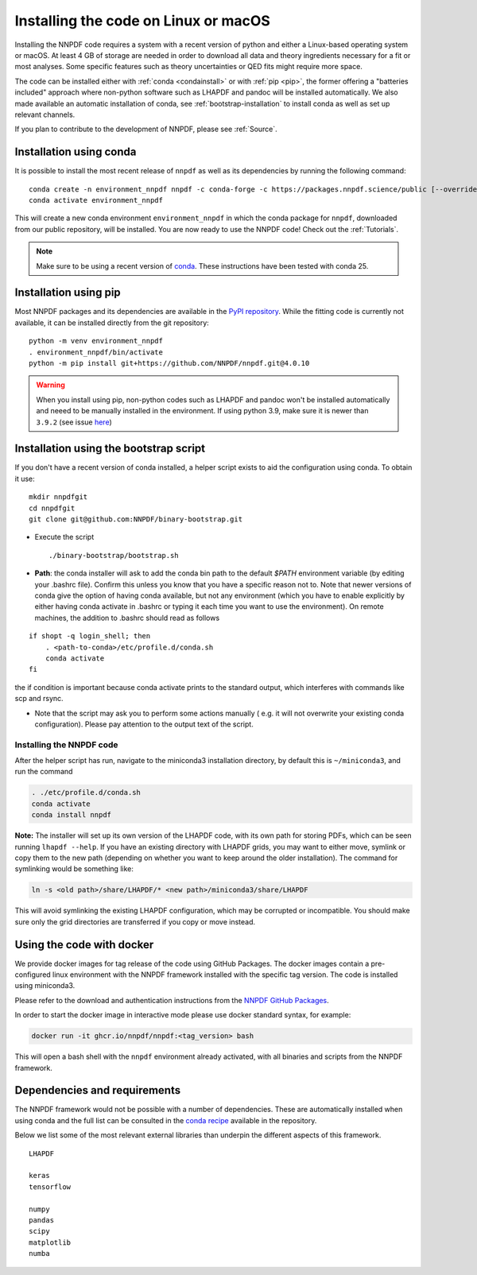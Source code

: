 Installing the code on Linux or macOS
=====================================

Installing the NNPDF code requires a system with a recent version of python and
either a Linux-based operating system or macOS.
At least 4 GB of storage are needed in order to download all data and theory ingredients
necessary for a fit or most analyses.
Some specific features such as theory uncertainties or QED fits might require more space.

The code can be installed either with :ref:`conda <condainstall>` or with :ref:`pip <pip>`,
the former offering a "batteries included" approach where non-python software
such as LHAPDF and pandoc will be installed automatically.
We also made available an automatic installation of conda, see :ref:`bootstrap-installation`
to install conda as well as set up relevant channels.


If you plan to contribute to the development of NNPDF, please see :ref:`Source`.


.. _condainstall:

Installation using conda
------------------------

It is possible to install the most recent release of ``nnpdf`` as well as its dependencies
by running the following command:

::

  conda create -n environment_nnpdf nnpdf -c conda-forge -c https://packages.nnpdf.science/public [--override-channels]
  conda activate environment_nnpdf


This will create a new conda environment ``environment_nnpdf`` in which the conda package for ``nnpdf``,
downloaded from our public repository, will be installed.
You are now ready to use the NNPDF code! Check out the :ref:`Tutorials`.

.. note::

   Make sure to be using a recent version of `conda <https://docs.anaconda.com/miniconda/install/>`_. These instructions have been tested with conda 25.



.. _pip:

Installation using pip
----------------------

Most NNPDF packages and its dependencies are available in the `PyPI repository <https://pypi.org>`_.
While the fitting code is currently not available, it can be installed directly from the git repository:

::

  python -m venv environment_nnpdf
  . environment_nnpdf/bin/activate
  python -m pip install git+https://github.com/NNPDF/nnpdf.git@4.0.10


.. warning::

   When you install using pip, non-python codes such as LHAPDF and pandoc won't be installed automatically and neeed to be manually installed in the environment. If using python 3.9, make sure it is newer than ``3.9.2`` (see issue `here <https://github.com/NNPDF/reportengine/pull/69>`_)

.. _bootstrap-installation:

Installation using the bootstrap script
---------------------------------------


If you don't have a recent version of conda installed,
a helper script exists to aid the configuration using conda. To obtain it use:

::

       mkdir nnpdfgit
       cd nnpdfgit
       git clone git@github.com:NNPDF/binary-bootstrap.git

-  Execute the script

   ::

        ./binary-bootstrap/bootstrap.sh

-  **Path**: the conda installer will ask to add the conda bin path to
   the default *$PATH* environment variable (by editing your .bashrc
   file). Confirm this unless you know that you have a specific reason
   not to. Note that newer versions of conda give the option of having
   conda available, but not any environment (which you have to enable
   explicitly by either having conda activate in .bashrc or typing it
   each time you want to use the environment). On remote machines, the
   addition to .bashrc should read as follows

::

        if shopt -q login_shell; then
            . <path-to-conda>/etc/profile.d/conda.sh
            conda activate
        fi

the if condition is important because conda activate prints to the
standard output, which interferes with commands like scp and rsync.

-  Note that the script may ask you to perform some actions manually (
   e.g. it will not overwrite your existing conda configuration). Please
   pay attention to the output text of the script.

Installing the NNPDF code
~~~~~~~~~~~~~~~~~~~~~~~~~

After the helper script has run, navigate to the miniconda3 installation
directory, by default this is ``~/miniconda3``, and run the command

.. code::

       . ./etc/profile.d/conda.sh
       conda activate
       conda install nnpdf

**Note:** The installer will set up its own version of the LHAPDF code,
with its own path for storing PDFs, which can be seen running ``lhapdf --help``.
If you have an existing directory with LHAPDF grids, you may want to
either move, symlink or copy them to the new path (depending on whether
you want to keep around the older installation). The command for
symlinking would be something like:

.. code::

   ln -s <old path>/share/LHAPDF/* <new path>/miniconda3/share/LHAPDF

This will avoid symlinking the existing LHAPDF configuration, which may
be corrupted or incompatible. You should make sure only the grid directories
are transferred if you copy or move instead.


Using the code with docker
--------------------------

We provide docker images for tag release of the code using GitHub Packages. The
docker images contain a pre-configured linux environment with the NNPDF
framework installed with the specific tag version. The code is installed using
miniconda3.

Please refer to the download and authentication instructions from the `NNPDF GitHub Packages`_.

In order to start the docker image in interactive mode please use docker
standard syntax, for example:

.. code::

    docker run -it ghcr.io/nnpdf/nnpdf:<tag_version> bash

This will open a bash shell with the ``nnpdf`` environment already activated, with
all binaries and scripts from the NNPDF framework.

.. _NNPDF GitHub Packages: https://github.com/NNPDF/nnpdf/pkgs/container/nnpdf


.. _dependencies:

Dependencies and requirements
-----------------------------

The NNPDF framework would not be possible with a number of dependencies.
These are automatically installed when using conda and the full list can be consulted in the
`conda recipe <https://github.com/NNPDF/nnpdf/blob/master/conda-recipe/meta.yaml#L20>`_ available in the repository.

Below we list some of the most relevant external libraries than underpin the different aspects of this framework.

::

  LHAPDF

  keras
  tensorflow

  numpy
  pandas
  scipy
  matplotlib
  numba








